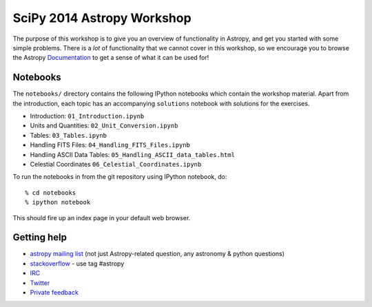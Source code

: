 SciPy 2014 Astropy Workshop
===========================

The purpose of this workshop is to give you an overview of functionality in
Astropy, and get you started with some simple problems. There is a *lot* of
functionality that we cannot cover in this workshop, so we encourage you to
browse the Astropy `Documentation <http://docs.astropy.org>`_ to get a sense
of what it can be used for!

Notebooks
---------

The ``notebooks/`` directory contains the following IPython notebooks which
contain the workshop material.  Apart from the introduction, each topic has an
accompanying ``solutions`` notebook with solutions for the exercises.

* Introduction: ``01_Introduction.ipynb``
* Units and Quantities: ``02_Unit_Conversion.ipynb``
* Tables: ``03_Tables.ipynb``
* Handling FITS Files: ``04_Handling_FITS_Files.ipynb``
* Handling ASCII Data Tables: ``05_Handling_ASCII_data_tables.html``
* Celestial Coordinates ``06_Celestial_Coordinates.ipynb``

To run the notebooks in from the git repository using IPython notebook, do::

  % cd notebooks
  % ipython notebook

This should fire up an index page in your default web browser.

Getting help
------------

* `astropy mailing list <http://mail.scipy.org/mailman/listinfo/astropy>`_ (not just Astropy-related question, any astronomy & python questions)
* `stackoverflow <http://stackoverflow.com>`_ - use tag #astropy
* `IRC <http://webchat.freenode.net/?channels=astropy>`_
* `Twitter <https://twitter.com/astropy>`_
* `Private feedback <mailto:astropy-feedback@googlegroups.com>`_
